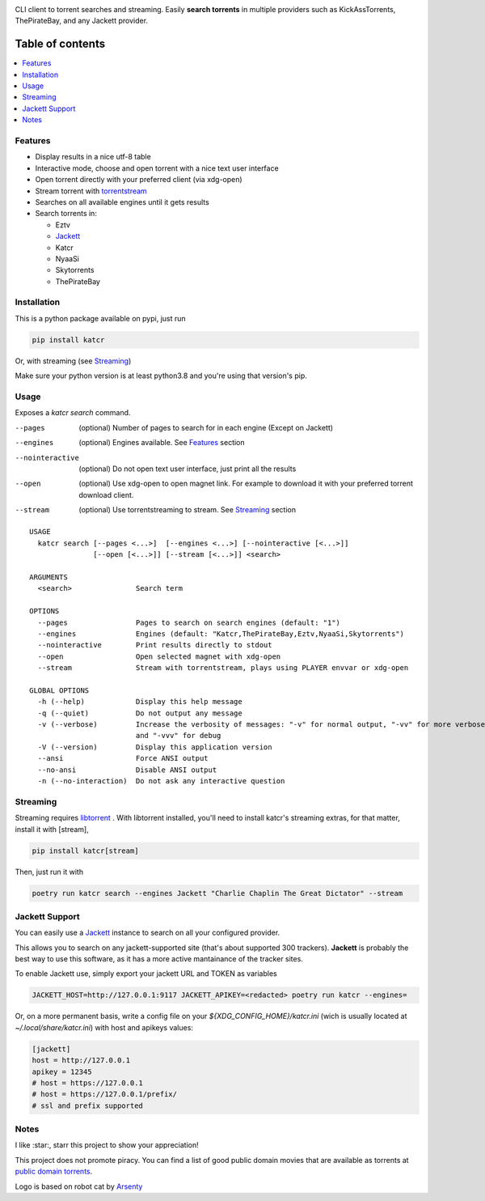 .. raw:: html

   <p align=center>

.. image:: http://i.imgur.com/ofx75lO.png

CLI client to torrent searches and streaming. Easily **search torrents** in
multiple providers such as KickAssTorrents, ThePirateBay, and any Jackett
provider.

.. raw:: html

   </p>


|pypi| |release| |downloads| |python_versions| |pypi_versions| |actions|

.. |pypi| image:: https://img.shields.io/pypi/l/katcr
.. |release| image:: https://img.shields.io/librariesio/release/pypi/katcr
.. |downloads| image:: https://img.shields.io/pypi/dm/katcr
.. |python_versions| image:: https://img.shields.io/pypi/pyversions/katcr
.. |pypi_versions| image:: https://img.shields.io/pypi/v/katcr
.. |actions| image:: https://github.com/XayOn/katcr/workflows/CI%20commit/badge.svg
    :target: https://github.com/XayOn/katcr/actions


Table of contents
=================

.. contents::
  :local:
  :depth: 3

.. _features:

Features
--------

- Display results in a nice utf-8 table
- Interactive mode, choose and open torrent with a nice text user interface
- Open torrent directly with your preferred client (via xdg-open)
- Stream torrent with `torrentstream <https://github.com/XayOn/torrentstream>`_
- Searches on all available engines until it gets results
- Search torrents in:

  + Eztv
  + `Jackett <https://github.com/Jackett/Jackett>`_
  + Katcr
  + NyaaSi
  + Skytorrents
  + ThePirateBay


.. image:: ./docs/stream.png

Installation
------------

This is a python package available on pypi, just run

.. code:: bash

    pip install katcr

Or, with streaming (see `Streaming <streaming_>`_)

Make sure your python version is at least python3.8 and you're using that
version's pip.

Usage
-------

Exposes a `katcr search` command.


--pages
    (optional) Number of pages to search for in each engine (Except on Jackett)

--engines
    (optional) Engines available. See `Features <features_>`_ section

--nointeractive
    (optional) Do not open text user interface, just print all the results

--open
    (optional) Use xdg-open to open magnet link. For example to download it
    with your preferred torrent download client.

--stream
    (optional) Use torrentstreaming to stream. See `Streaming <streaming_>`_ section


::

        USAGE
          katcr search [--pages <...>]  [--engines <...>] [--nointeractive [<...>]]
                       [--open [<...>]] [--stream [<...>]] <search>

        ARGUMENTS
          <search>               Search term

        OPTIONS
          --pages                Pages to search on search engines (default: "1")
          --engines              Engines (default: "Katcr,ThePirateBay,Eztv,NyaaSi,Skytorrents")
          --nointeractive        Print results directly to stdout
          --open                 Open selected magnet with xdg-open
          --stream               Stream with torrentstream, plays using PLAYER envvar or xdg-open

        GLOBAL OPTIONS
          -h (--help)            Display this help message
          -q (--quiet)           Do not output any message
          -v (--verbose)         Increase the verbosity of messages: "-v" for normal output, "-vv" for more verbose output
                                 and "-vvv" for debug
          -V (--version)         Display this application version
          --ansi                 Force ANSI output
          --no-ansi              Disable ANSI output
          -n (--no-interaction)  Do not ask any interactive question


.. _streaming:

Streaming
---------

Streaming requires `libtorrent <https://www.libtorrent.org/>`_ . 
With libtorrent installed, you'll need to install katcr's streaming extras, for
that matter, install it with [stream], 

.. code:: bash

    pip install katcr[stream]

Then, just run it with 

.. code:: bash

    poetry run katcr search --engines Jackett "Charlie Chaplin The Great Dictator" --stream

.. _jackett:

Jackett Support
---------------

You can easily use a `Jackett <https://github.com/Jackett/Jackett>`_ instance
to search on all your configured provider.

This allows you to search on any jackett-supported site (that's about supported
300 trackers). **Jackett** is probably the best way to use this software, as it
has a more active mantainance of the tracker sites.

To enable Jackett use, simply export your jackett URL and TOKEN as variables


.. code:: bash

   JACKETT_HOST=http://127.0.0.1:9117 JACKETT_APIKEY=<redacted> poetry run katcr --engines=

Or, on a more permanent basis, write a config file on your
`${XDG_CONFIG_HOME}/katcr.ini` (wich is usually located at
`~/.local/share/katcr.ini`) with host and apikeys values:

.. code:: ini

    [jackett]
    host = http://127.0.0.1
    apikey = 12345 
    # host = https://127.0.0.1
    # host = https://127.0.0.1/prefix/
    # ssl and prefix supported


Notes
------

I like :star:, starr this project to show your appreciation! 

This project does not promote piracy. You can find a list of good public domain
movies that are available as torrents at `public domain torrents
<https://www.publicdomaintorrents.info/>`_.

Logo is based on robot cat by
`Arsenty <https://thenounproject.com/arsenty/>`_
